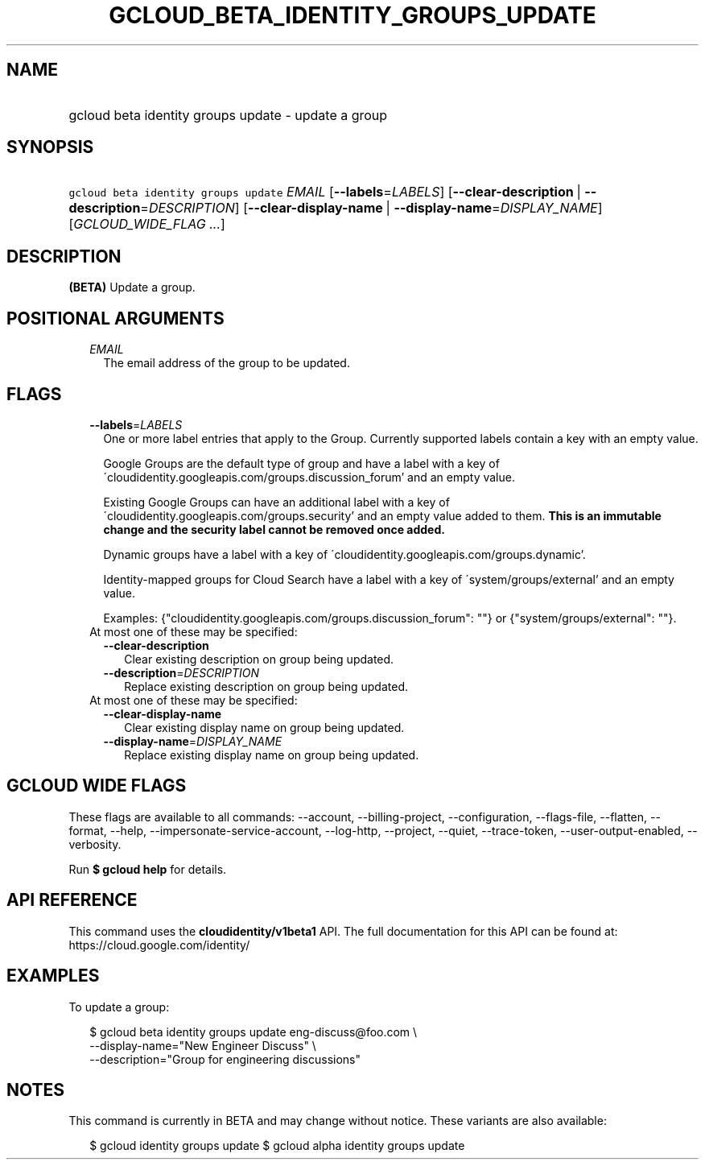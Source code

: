 
.TH "GCLOUD_BETA_IDENTITY_GROUPS_UPDATE" 1



.SH "NAME"
.HP
gcloud beta identity groups update \- update a group



.SH "SYNOPSIS"
.HP
\f5gcloud beta identity groups update\fR \fIEMAIL\fR [\fB\-\-labels\fR=\fILABELS\fR] [\fB\-\-clear\-description\fR\ |\ \fB\-\-description\fR=\fIDESCRIPTION\fR] [\fB\-\-clear\-display\-name\fR\ |\ \fB\-\-display\-name\fR=\fIDISPLAY_NAME\fR] [\fIGCLOUD_WIDE_FLAG\ ...\fR]



.SH "DESCRIPTION"

\fB(BETA)\fR Update a group.



.SH "POSITIONAL ARGUMENTS"

.RS 2m
.TP 2m
\fIEMAIL\fR
The email address of the group to be updated.


.RE
.sp

.SH "FLAGS"

.RS 2m
.TP 2m
\fB\-\-labels\fR=\fILABELS\fR
One or more label entries that apply to the Group. Currently supported labels
contain a key with an empty value.

Google Groups are the default type of group and have a label with a key of
\'cloudidentity.googleapis.com/groups.discussion_forum' and an empty value.

Existing Google Groups can have an additional label with a key of
\'cloudidentity.googleapis.com/groups.security' and an empty value added to
them. \fBThis is an immutable change and the security label cannot be removed
once added.\fR

Dynamic groups have a label with a key of
\'cloudidentity.googleapis.com/groups.dynamic'.

Identity\-mapped groups for Cloud Search have a label with a key of
\'system/groups/external' and an empty value.

Examples: {"cloudidentity.googleapis.com/groups.discussion_forum": ""} or
{"system/groups/external": ""}.

.TP 2m

At most one of these may be specified:

.RS 2m
.TP 2m
\fB\-\-clear\-description\fR
Clear existing description on group being updated.

.TP 2m
\fB\-\-description\fR=\fIDESCRIPTION\fR
Replace existing description on group being updated.

.RE
.sp
.TP 2m

At most one of these may be specified:

.RS 2m
.TP 2m
\fB\-\-clear\-display\-name\fR
Clear existing display name on group being updated.

.TP 2m
\fB\-\-display\-name\fR=\fIDISPLAY_NAME\fR
Replace existing display name on group being updated.


.RE
.RE
.sp

.SH "GCLOUD WIDE FLAGS"

These flags are available to all commands: \-\-account, \-\-billing\-project,
\-\-configuration, \-\-flags\-file, \-\-flatten, \-\-format, \-\-help,
\-\-impersonate\-service\-account, \-\-log\-http, \-\-project, \-\-quiet,
\-\-trace\-token, \-\-user\-output\-enabled, \-\-verbosity.

Run \fB$ gcloud help\fR for details.



.SH "API REFERENCE"

This command uses the \fBcloudidentity/v1beta1\fR API. The full documentation
for this API can be found at: https://cloud.google.com/identity/



.SH "EXAMPLES"

To update a group:

.RS 2m
$ gcloud beta identity groups update eng\-discuss@foo.com  \e
    \-\-display\-name="New Engineer Discuss"  \e
    \-\-description="Group for engineering discussions"
.RE



.SH "NOTES"

This command is currently in BETA and may change without notice. These variants
are also available:

.RS 2m
$ gcloud identity groups update
$ gcloud alpha identity groups update
.RE

